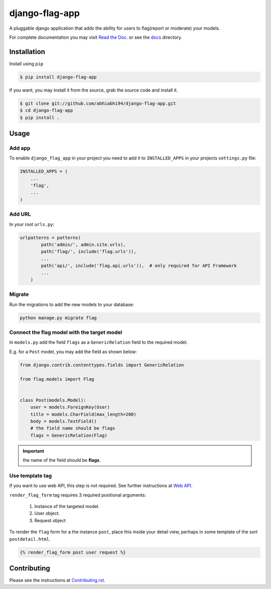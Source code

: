===============
django-flag-app
===============

.. image:: https://github.com/abhiabhi94/django-flag-app/actions/workflows/test.yml/badge.svg?branch=main
    :target: https://github.com/abhiabhi94/django-flag-app/actions
    :alt: Test

.. image:: https://codecov.io/gh/abhiabhi94/django-flag-app/branch/main/graph/badge.svg?token=1XFNVKMX4W
  :target: https://codecov.io/gh/abhiabhi94/django-flag-app
  :alt: Coverage

.. image:: https://badge.fury.io/py/django-flag-app.svg
    :target: https://pypi.org/project/django-flag-app/
    :alt: Latest PyPi version

.. image:: https://img.shields.io/pypi/pyversions/django-flag-app.svg
    :target: https://pypi.python.org/pypi/django-flag-app/
    :alt: python

.. image:: https://img.shields.io/pypi/djversions/django-flag-app.svg
    :target: https://pypi.python.org/pypi/django-flag-app/
    :alt: django

.. image:: https://readthedocs.org/projects/django-flag-app/badge/?version=latest
    :target: https://django-flag-app.readthedocs.io/?badge=latest
    :alt: docs

.. image:: https://img.shields.io/github/license/abhiabhi94/django-flag-app?color=gr
    :target: https://github.com/abhiabhi94/django-flag-app/blob/main/LICENSE
    :alt: licence


A pluggable django application that adds the ability for users to flag(report or moderate) your models.


.. image:: https://raw.githubusercontent.com/abhiabhi94/django-flag-app/main/docs/_static/images/django-flag-app.gif
    :alt: flagging-process


For complete documentation you may visit `Read the Doc`_. or see the `docs`_ directory.

.. _Read the Doc: https://django-flag-app.readthedocs.io
.. _docs: https://github.com/abhiabhi94/django-flag-app/blob/main/docs/

Installation
------------

Install using ``pip``

.. code:: sh

    $ pip install django-flag-app

If you want, you may install it from the source, grab the source code and install it.

.. code:: sh

    $ git clone git://github.com/abhiabhi94/django-flag-app.git
    $ cd django-flag-app
    $ pip install .

Usage
-----

Add app
````````

To enable ``django_flag_app`` in your project you need to add it to ``INSTALLED_APPS`` in your projects ``settings.py`` file:

.. code:: python

    INSTALLED_APPS = (
        ...
        'flag',
        ...
    )

Add URL
````````

In your root ``urls.py``:

.. code:: python

    urlpatterns = patterns(
            path('admin/', admin.site.urls),
            path('flag/', include('flag.urls')),
            ...
            path('api/', include('flag.api.urls')),  # only required for API Framework
            ...
        )

Migrate
````````

Run the migrations to add the new models to your database:

.. code:: sh

    python manage.py migrate flag


Connect the flag model with the target model
`````````````````````````````````````````````

In ``models.py`` add the field ``flags`` as a ``GenericRelation`` field to the required model.

E.g. for a ``Post`` model, you may add the field as shown below:

.. code:: python

    from django.contrib.contenttypes.fields import GenericRelation

    from flag.models import Flag


    class Post(models.Model):
        user = models.ForeignKey(User)
        title = models.CharField(max_length=200)
        body = models.TextField()
        # the field name should be flags
        flags = GenericRelation(Flag)

.. important::


    the name of the field should be **flags**.


Use template tag
`````````````````

If you want to use web API, this step is not required. See further instructions at `Web API`_.

.. _Web API: https://github.com/abhiabhi94/django-flag-app/blob/main/docs/webAPI.rst

``render_flag_form`` tag requires 3 required positional arguments:

    1. Instance of the targeted model.
    2. User object.
    3. Request object

To render the ``flag`` form for a the instance ``post``, place this inside your detail view, perhaps in some template of the sort ``postdetail.html``.

.. code:: jinja

    {% render_flag_form post user request %}



Contributing
------------

Please see the instructions at `Contributing.rst`_.

.. _Contributing.rst: https://github.com/abhiabhi94/django-flag-app/blob/main/CONTRIBUTING.rst

